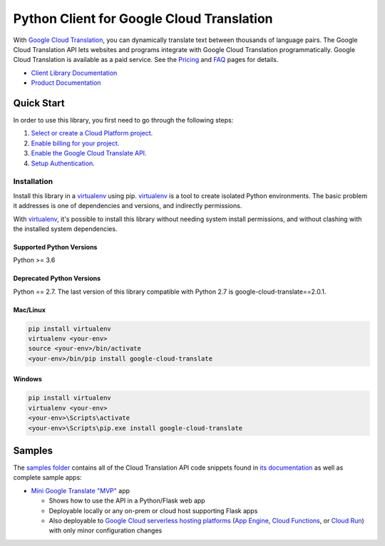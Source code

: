 Python Client for Google Cloud Translation
==========================================

|GA| |pypi| |versions| 

With `Google Cloud Translation`_, you can dynamically translate text between
thousands of language pairs. The Google Cloud Translation API lets websites
and programs integrate with Google Cloud Translation programmatically. Google
Cloud Translation is available as a paid service. See the `Pricing`_ and
`FAQ`_ pages for details.

- `Client Library Documentation`_
- `Product Documentation`_

.. |GA| image:: https://img.shields.io/badge/support-GA-gold.svg
   :target: https://github.com/googleapis/google-cloud-python/blob/main/README.rst#general-availability
.. |pypi| image:: https://img.shields.io/pypi/v/google-cloud-translate.svg
   :target: https://pypi.org/project/google-cloud-translate/
.. |versions| image:: https://img.shields.io/pypi/pyversions/google-cloud-translate.svg
   :target: https://pypi.org/project/google-cloud-translate/
.. _Google Cloud Translation: https://cloud.google.com/translate/
.. _Pricing: https://cloud.google.com/translate/pricing
.. _FAQ: https://cloud.google.com/translate/faq
.. _Client Library Documentation: https://googleapis.dev/python/translation/latest
.. _Product Documentation: https://cloud.google.com/translate/docs

Quick Start
-----------

In order to use this library, you first need to go through the following steps:

1. `Select or create a Cloud Platform project.`_
2. `Enable billing for your project.`_
3. `Enable the Google Cloud Translate API.`_
4. `Setup Authentication.`_

.. _Select or create a Cloud Platform project.: https://console.cloud.google.com/project
.. _Enable billing for your project.: https://cloud.google.com/billing/docs/how-to/modify-project#enable_billing_for_a_project
.. _Enable the Google Cloud Translate API.:  https://cloud.google.com/translate
.. _Setup Authentication.: https://googleapis.dev/python/google-api-core/latest/auth.html

Installation
~~~~~~~~~~~~

Install this library in a `virtualenv`_ using pip. `virtualenv`_ is a tool to
create isolated Python environments. The basic problem it addresses is one of
dependencies and versions, and indirectly permissions.

With `virtualenv`_, it's possible to install this library without needing system
install permissions, and without clashing with the installed system
dependencies.

.. _`virtualenv`: https://virtualenv.pypa.io/en/latest/


Supported Python Versions
^^^^^^^^^^^^^^^^^^^^^^^^^
Python >= 3.6

Deprecated Python Versions
^^^^^^^^^^^^^^^^^^^^^^^^^^
Python == 2.7.
The last version of this library compatible with Python 2.7 is google-cloud-translate==2.0.1.


Mac/Linux
^^^^^^^^^

.. code-block:: console

    pip install virtualenv
    virtualenv <your-env>
    source <your-env>/bin/activate
    <your-env>/bin/pip install google-cloud-translate


Windows
^^^^^^^

.. code-block:: console

    pip install virtualenv
    virtualenv <your-env>
    <your-env>\Scripts\activate
    <your-env>\Scripts\pip.exe install google-cloud-translate

Samples
-----------

The `samples folder`_ contains all of the Cloud Translation API code snippets
found in `its documentation`_ as well as complete sample apps:

- `Mini Google Translate "MVP"`_ app

  - Shows how to use the API in a Python/Flask web app
  - Deployable locally or any on-prem or cloud host supporting Flask apps
  - Also deployable to `Google Cloud serverless hosting platforms`_ (`App Engine`_, `Cloud Functions`_, or `Cloud Run`_) with only minor configuration changes

.. _samples folder: samples
.. _its documentation: https://cloud.google.com/translate/docs
.. _Mini Google Translate "MVP": https://github.com/googlecodelabs/cloud-nebulous-serverless-python
.. _Google Cloud serverless hosting platforms: https://cloud.google.com/serverless#serverless-products
.. _App Engine: https://cloud.google.com/appengine
.. _Cloud Functions: https://cloud.google.com/functions
.. _Cloud Run: https://cloud.google.com/run

